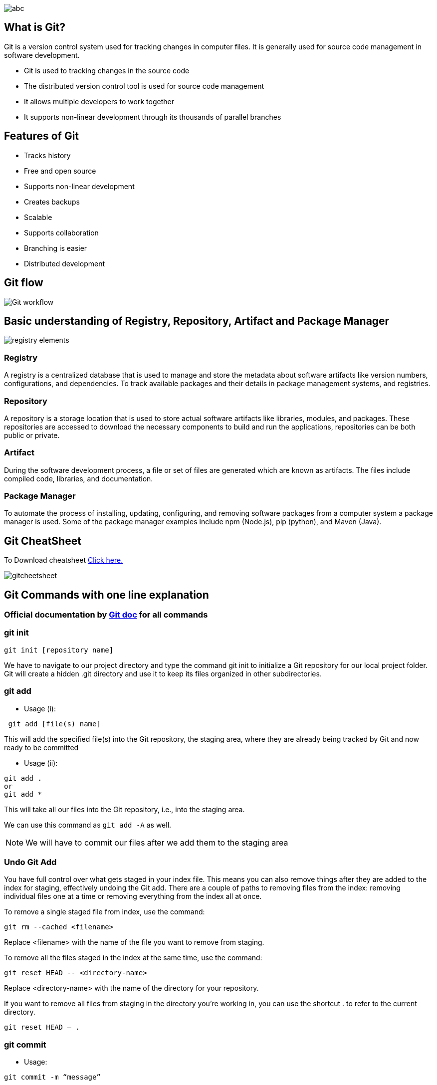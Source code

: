 
image::abc.gif[]

== What is Git?
Git is a version control system used for tracking changes in computer files. It is generally used for source code management in software development.

- Git is used to tracking changes in the source code
- The distributed version control tool is used for source code management
- It allows multiple developers to work together
- It supports non-linear development through its thousands of parallel branches

== Features of Git
- Tracks history
- Free and open source
- Supports non-linear development
- Creates backups
- Scalable
- Supports collaboration
- Branching is easier
- Distributed development

== Git flow

image::Git_workflow.png[]

== Basic understanding of Registry, Repository, Artifact and  Package Manager

image:registry-elements.png[]

=== Registry
A registry is a centralized database that is used to manage and store the metadata about software artifacts like version numbers, configurations, and dependencies. To track available packages and their details in package management systems, and registries.

=== Repository
A repository is a storage location that is used to store actual software artifacts like libraries, modules, and packages. These repositories are accessed to download the necessary components to build and run the applications, repositories can be both public or private.

=== Artifact
During the software development process, a file or set of files are generated which are known as artifacts. The files include compiled code, libraries, and documentation.

=== Package Manager
To automate the process of installing, updating, configuring, and removing software packages from a computer system a package manager is used. Some of the package manager examples include npm (Node.js), pip (python), and Maven (Java).


== Git CheatSheet

To Download cheatsheet https://education.github.com/git-cheat-sheet-education.pdf[Click here.]

image::gitcheetsheet.png[]


== Git Commands with one line explanation

=== Official documentation by  https://git-scm.com/docs/[ Git doc] for all commands


=== git init


----
git init [repository name]
----
We have to navigate to our project directory and type the command git init to initialize a Git repository for our local project folder. Git will create a hidden .git directory and use it to keep its files organized in other subdirectories.


=== git add

- Usage (i):
----
 git add [file(s) name]
----
This will add the specified file(s) into the Git repository, the staging area, where they are already being tracked by Git and now ready to be committed

- Usage (ii):
----
git add .
or
git add *
----

This will take all our files into the Git repository, i.e., into the staging area.

We can use this command as `git add -A` as well.

NOTE: We will have to commit our files after we add them to the staging area

=== Undo Git Add
You have full control over what gets staged in your index file. This means you can also remove things after they are added to the index for staging, effectively undoing the Git add. There are a couple of paths to removing files from the index: removing individual files one at a time or removing everything from the index all at once.

To remove a single staged file from index, use the command:
----
git rm --cached <filename>
----
Replace <filename> with the name of the file you want to remove from staging.

To remove all the files staged in the index at the same time, use the command:
----
git reset HEAD -- <directory-name>
----
Replace <directory-name> with the name of the directory for your repository.

If you want to remove all files from staging in the directory you’re working in, you can use the shortcut . to refer to the current directory.
----
git reset HEAD – .
----

=== git commit

- Usage:
----
git commit -m “message”
----
This command records or snapshots files permanently in the version history. All the files, which are there in the directory right now, are being saved in the Git file system

=== Undoing the Single Commit

- Usage:
----
git reset --soft HEAD~1
----
Reset will rewind your current HEAD branch to the specified revision. In our example above, we'd like to return to the one before the current revision - effectively making our last commit undone.

NOTE: the `--soft` flag: this makes sure that the changes in undone revisions are preserved. After running the command, you'll find the changes as uncommitted local modifications in your working copy.

If you don't want to keep these changes, simply use the `--hard` flag. Be sure to only do this when you're sure you don't need these changes anymore.

----

git reset --hard HEAD~1
----
=== Undoing Multiple Commits

Always keep in mind, however, that using the reset command undoes all commits that came after the one you returned to:

image::reset-concept.png[]

----
git reset --hard <0ad5a7a6(commit_msg)>
----


==== git status

- Usage:
----
git status
----

This command will show the modified status of an existing file and the file addition status of a new file, if any, that has to be committed

=== git remote

- Usage:
----
git remote add origin “[URL]”
----
Once everything is ready on our local system, we can start pushing our code to the remote (central) repository of the project. For that, follow the below steps:

Step 1:

1. Login to the GitHub account if the account already exists (If not, sign up on github.com)
2. Click on New

Step 2:

Now, we have to create a new repository. Provide a name to our repository, select the privacy of the repository as Public, and then click on Create repository

Step 3:

Click on the Copy icon on the right side of the URL box of the Github repository to copy the link and paste it as shown below:
----
git remote add origin “URL”
----
Now, we are ready to operate the remote commands in our repository that we have just created.

=== git push

- Usage:
----
git push origin [branch name]
----
Suppose, we have made some changes in the file and want to push the changes to our remote repository on a particular branch. By using the command ‘git push,’ the local repository’s files can be synced with the remote repository on Github.


==== Push to a Branch
- If your local branch does not exist on the remote, run either of these commands:
----
git push -u origin my-branch-name
----
----
git push -u origin HEAD
----
NOTE: HEAD is a reference to the top of the current branch, so it's an easy way to push to a branch of the same name on the remote. This saves you from having to type out the exact name of the branch!

If your local branch already exists on the remote, run this command:
----
git push
----

=== git clone

- Usage:
----
git clone [URL]
----
Suppose, we want to work on a file that is on a remote Github repository as another developer. How can we do that? We can work on this file by clicking on Clone or Download and copying the link and pasting it on the terminal with the git clone command. This will import the files of a project from the remote repository to our local system.

To create a local folder, we have to use the following command:
----
mkdir [directory- name]
cd [directory- name]
git clone [URL]
----
Now, paste the copied link along with the git clone command as shown below:

NOTE: Here, we don’t have to use the git remote add origin command because we have already cloned the remote repository in the local directory. Now, if we push any new file, it knows where it has to go


=== git branch
- Usage (i):
----
git branch [name-of-the-branch]
----
When multiple developers are collaborating on a project or repository, branches become essential for managing different workspaces. Using this command, we can create a new branch (for example, ‘branch1’).

This allows developers to work independently on their respective branches, making changes and commits without affecting the main branch or other branches.

- Usage (ii):
----
git branch -D [name-of-the-branch]
----
Likewise, to delete a branch, we utilize the “git branch -D” command. This enables us to remove a specific branch (e.g., ‘name-of-the-branch’) that is no longer needed, cleaning up the repository and reducing clutter.


NOTE: The current local branch will be marked with an asterisk (*).

- To see local branches, run this command:
----
git branch
----
- To see remote branches, run this command:
----
git branch -r
----
- To see all local and remote branches, run this command:
----
git branch -a
----
Create a New Branch

- Run this command (replacing my-branch-name with whatever name you want):
----
git checkout -b my-branch-name
----
You're now ready to commit to this branch

==== Delete Branches
- To delete a remote branch, run this command:
----
git push origin --delete my-branch-name
----
- To delete a local branch, run either of these commands:
----
git branch -d my-branch-name
----
----
git branch -D my-branch-name
----

NOTE: The -d option only deletes the branch if it has already been merged. The -D option is a shortcut for --delete --force, which deletes the branch irrespective of its merged status.


=== git checkout
- Usage (i): git checkout [name-of-the-new-branch]

This command allows us to switch to an existing branch within our repository. It facilitates navigating to the desired branch, enabling us to add new files, make changes, and commit those files within that specific branch.

- Usage (ii): git checkout -b [name-of-the-new-branch]

This command serves a dual function. Firstly, it creates a new branch with the given name (for example, ‘branch2’). Secondly, it immediately switches our working environment to that newly created branch. This allows us to seamlessly begin working within the newly created branch, making it convenient to add files, make modifications, and commit changes exclusively within that branch.


==== Switch to a Branch In Your Local Repo
Run this command:
----
git checkout my-branch-name
----
==== Switch to a Branch That Came From a Remote Repo
- To get a list of all branches from the remote, run this command:
----
git pull
----
- Run this command to switch to the branch:
----
git checkout --track origin/my-branch-name
----

==== git log
- Usage (i):
----
git log
----

The “git log” command is handy when we want to examine the detailed log of every commit in our repository. By executing this command, we can view the log specific to the branch we are currently in. Additionally, we can use “git log -3” to display the last three logs.

- Usage (ii):
----
git log –graph
----

For a visual representation of the commit history, we can utilize “git log –graph”. This option presents the commit-graph, showcasing the branching and merging of commits

- Usage (iii):
----
git log –graph –pretty=oneline
----

To further customize the output, we can use “git log –graph –pretty=oneline”. This format displays the commit graph along with a concise one-line description for each commit

====  git stash

image::git-stash.png[]

- Usage (i):
----
git stash
----

This command can be used when we want to save our work without staging or committing the code to our Git repository and want to switch between branches.

- Usage (ii):
----
git stash -u
----

This command is used when we want to stash the untracked files.

- Usage (iii):
----
git stash pop
----

This command is used when we are back on our branch and want to retrieve the code.

==== git revert

image::revert.png[]

- Usage:
----
git revert [commit id]
----

The git revert command can be considered as an ‘undo’ command. However, it does not work as the traditional ‘undo’ operation. It figures out how to invert the changes introduced by the commit and appends a new commit with the resulting inverse content.

==== git diff
- Usage:
----
git diff [commit-id-of-version-x] [commit-id-of-version-y]

----
Diffing is a function that takes two input datasets and outputs the changes between them. The git diff command is a multi-use Git command which, when executed, runs a diff function on Git data sources. These data sources can be commits, branches, files, and more. The git diff command is often used along with the git status and git log commands to analyze the current state of our Git repository. We use git log to get the details of commit IDs

==== git merge

image::git-three-way-merging.png[]

- Usage:
----
git merge [another-file-name]
----
This command will combine multiple sequences of commits into one unified history. In the most frequent use cases, git merge is used to combine two branches. The git merge command takes two commit pointers, usually the branch tips, and finds a common base commit between them. Once it finds a common base commit, it will create a commit sequence.

==== git rebase

image::rebase.png[]
- Usage:
----
git rebase [base]
----
Rebase is the process of moving and combining a sequence of commits to a new base commit. Rebasing is changing the base of our branch from one commit to another, making it appear as if we’ve created our branch from a different commit. Internally, Git accomplishes this by creating new commits and applying them to the specified base. It’s very important to understand that even though the branch looks the same, it is composed of entirely new commits.

The git rebase command performs an automatic git checkout <branch> before doing anything else. Otherwise, it remains on the current branch.

Consider a situation where we have branched off from the master and have created a feature branch, but the master branch is still having more commits. We want to get the updated version of the master branch in our feature branch, keeping our branch’s history clean, so that it appears as if we are working on the latest version of the master branch.

NOTE: We don’t rebase public history. We should never rebase commits once they are pushed to a public repository. Why because the rebase would replace the old commits with the new ones, and it would appear that a part of our project history got abruptly vanished.


==== git fetch
- Usage:
----
git fetch
----
When we use the command git fetch, Git gathers any commit from the target branch that does not exist in our current branch and stores it in our local repository. However, it does not merge it with our current branch.

In situations where we want to keep our repository up to date but are concerned that updating our files might lead to issues, a specific technique comes to the rescue. To integrate the commits into our master branch, we use the merge feature. This feature actively retrieves all the branches from the repository and then proceeds to download all the required commits and files from another repository. It ensures that our repository remains current while mitigating the risk of potentially breaking our ongoing work.

==== git reset

image::gitreset.png[]
- Usage:
----
git reset –hard [SOME-COMMIT]
----
We use this command to return the entire working tree to the last committed state.

This will discard commits in a private branch or throw away the uncommitted changes!

Here, we have executed a ‘hard reset’ using the –hard option. Git displays the output indicating that the HEAD is pointing to the latest commit. Now, when we check the state of the repo with git status, Git will indicate that there are no pending changes (if any prior addition of a new file or modification of an existing file is done before using the ‘git reset –hard’ command). Our modifications to an existing file, if not committed, and the addition of a new file, if not staged, will be destroyed. It is critical to take note that this data loss cannot be undone.

If we do git reset –hard [SOME-COMMIT], then Git will:

- Make our current branch (typically master) back to point <SOME-COMMIT>
- Make the files in our working tree and the index (“staging area”) the same as the versions committed at <SOME-COMMIT>

To Know more abot https://git-scm.com/book/en/v2/Git-Tools-Reset-Demystified[git reset doc]


==== git pull

image:pull&fetch.png[]

- Usage:
----
git pull origin master
----
The git pull command first runs ‘git fetch’ which downloads the content from the specified remote repository and then immediately updates the local repo to match the content.

=== git tags

A tag is like a branch that doesn’t change. Unlike branches, tags, after being created, have no further history of commits. For more info on branches visit the git branch page.

==== Creating a tag

----
git tag <tagname>
----

====  Tagging old commits

----
git log --pretty=oneline
    15027957951b64cf874c3557a0f3547bd83b3ff6 Merge branch 'feature'
    a6b4c97498bd301d84096da251c98a07c7723e65 add update method for thing
    0d52aaab4479697da7686c15f77a3d64d9165190 one more thing
    6d52a271eda8725415634dd79daabbc4d9b6008e Merge branch 'experiment'
----

----
git tag -a v1.2 15027957951b64cf874c3557a0f3547bd83b3ff6
----
==== ReTagging/Replacing old tags

If you try to create a tag with the same identifier as an existing tag, Git will throw an error like:
----
fatal: tag 'v0.4' already exists

----
Additionally if you try to tag an older commit with an existing tag identifier Git will throw the same error.

In the event that you must update an existing tag, the -f FORCE option must be used.
----
git tag -a -f v1.4 15027957951b64cf874c3557a0f3547bd83b3ff6
----
Executing the above command will map the `15027957951b64cf874c3557a0f3547bd83b3ff6` commit to the `v1.4` tag identifier. It will override any existing content for the `v1.4` tag.


==== Deleting tags

Deleting tags is a straightforward operation. Passing the -d option and a tag identifier to git tag will delete the identified tag.

----
git tag
    v1
    v2
    v3
    $ git tag -d v1
    $ git tag
    v2
    v3
----

In this example git tag is executed to display a list of tags showing v1, v2, v3, Then git tag -d v1 is executed which deletes the v1 tag.

==== Git ignore

Git sees every file in your working copy as one of three things:

1. tracked - a file which has been previously staged or committed;

2. untracked - a file which has not been staged or committed; or

3. ignored - a file which Git has been explicitly told to ignore.

Ignored files are usually build artifacts and machine generated files that can be derived from your repository source or should otherwise not be committed. Some common examples are:

- dependency caches, such as the contents of /node_modules or /packages
- compiled code, such as .o, .pyc, and .class files
- build output directories, such as /bin, /out, or /target
- files generated at runtime, such as .log, .lock, or .tmp
- hidden system files, such as .DS_Store or Thumbs.db
- personal IDE config files, such as .idea/workspace.xml
- Ignored files are tracked in a special file named .gitignore that is checked in at the root of your repository. There is no explicit git ignore command: instead the .gitignore file must be edited and committed by hand when you have new files that you wish to ignore. .gitignore files contain patterns that are matched against file names in your repository to determine whether or not they should be ignored.


=== Git cherry-pick


image::AfterCherryPick.jpg[]


git cherry-pick is a powerful command that enables arbitrary Git commits to be picked by reference and appended to the current working HEAD. Cherry picking is the act of picking a commit from a branch and applying it to another. git cherry-pick can be useful for undoing changes. For example, say a commit is accidently made to the wrong branch. You can switch to the correct branch and cherry-pick the commit to where it should belong.